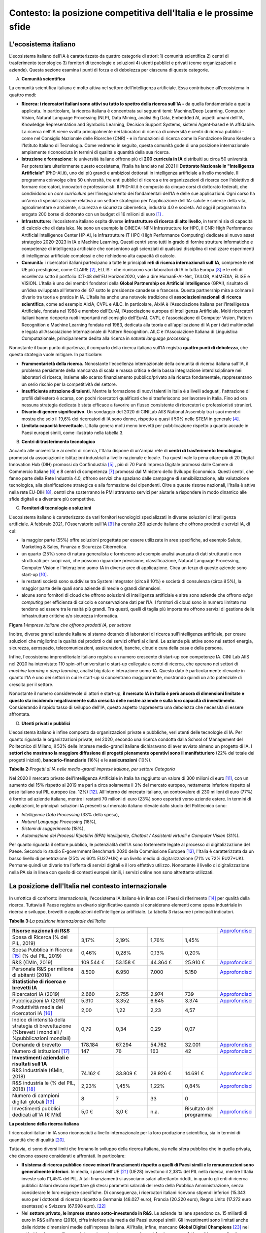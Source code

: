 Contesto: la posizione competitiva dell'Italia e le prossime sfide
==================================================================

L'ecosistema italiano
---------------------

L'ecosistema italiano dell'IA è caratterizzato da quattro categorie di
attori: 1) comunità scientifica 2) centri di trasferimento tecnologico
3) fornitori di tecnologie e soluzioni 4) utenti pubblici e privati
(come organizzazioni e aziende). Questa sezione esamina i punti di forza
e di debolezza per ciascuna di queste categorie.

A. **Comunità scientifica**

La comunità scientifica italiana è molto attiva nel settore
dell’intelligenza artificiale. Essa contribuisce all'ecosistema in
quattro modi:

-  **Ricerca: i ricercatori italiani sono attivi su tutto lo spettro
   della ricerca sull’IA -** da quella fondamentale a quella applicata.
   In particolare, la ricerca italiana è concentrata sui seguenti temi:
   Machine/Deep Learning, Computer Vision, Natural Language Processing
   (NLP), Data Mining, analisi Big Data, Embedded AI, aspetti umani
   dell’IA, Knowledge Representation and Symbolic Learning, Decision
   Support Systems, sistemi Agent-based e IA affidabile. La ricerca
   nell'IA viene svolta principalmente nei laboratori di ricerca di
   università e centri di ricerca pubblici - come nel Consiglio
   Nazionale delle Ricerche (CNR) - e in fondazioni di ricerca come la
   Fondazione Bruno Kessler o l'Istituto Italiano di Tecnologia. Come
   vedremo in seguito, questa comunità gode di una posizione
   internazionale ampiamente riconosciuta in termini di qualità e
   quantità della sua ricerca.

-  **Istruzione e formazione:** le università italiane offrono più di
   **200 curricula in IA** distribuiti su circa 50 università. Per
   potenziare ulteriormente questo ecosistema, l'Italia ha lanciato nel
   2021 il **Dottorato Nazionale in "Intelligenza Artificiale”**
   (PhD-AI.it), uno dei più grandi e ambiziosi dottorati in intelligenza
   artificiale a livello mondiale. Il programma coinvolge oltre 50
   università, tre enti pubblici di ricerca e tre organizzazioni di
   ricerca con l'obiettivo di formare ricercatori, innovatori e
   professionisti. Il PhD-AI.it è composto da cinque corsi di dottorato
   federati, che condividono un *core curriculum* per l’insegnamento dei
   fondamentali dell’IA e delle sue applicazioni. Ogni corso ha un'area
   di specializzazione relativa a un settore strategico per
   l'applicazione dell'IA: salute e scienze della vita, agroalimentare e
   ambiente, sicurezza e sicurezza cibernetica, industria 4.0 e società.
   Ad oggi il programma ha erogato 200 borse di dottorato con un budget
   di 16 milioni di euro [1]_ .

-  **Infrastrutture:** l'ecosistema italiano ospita diverse
   **infrastrutture di ricerca di alto livello**, in termini sia di
   capacità di calcolo che di data lake. Ne sono un esempio la
   CINECA-INFN Infrastructure for HPC, il CNR-High Performance
   Artificial Intelligence Center HP-AI, le infrastrutture IT HPC (High
   Performance Computing) dedicate al nuovo asset strategico 2020-2023
   in IA e Machine Learning. Questi centri sono tutti in grado di
   fornire strutture informatiche e competenze di intelligenza
   artificiale che consentono agli scienziati di qualsiasi disciplina di
   realizzare esperimenti di intelligenza artificiale complessi e che
   richiedono alta capacità di calcolo.

-  **Comunità:** i ricercatori italiani partecipano a tutte le
   principali **reti di ricerca internazionali sull'IA**, comprese le
   reti UE più prestigiose, come CLAIRE [2]_, ELLIS - che riuniscono
   vari laboratori di IA in tutta Europa [3]_ e le reti di eccellenza
   sotto il portfolio ICT-48 dell’EU Horizon2020, vale a dire
   HumanE-AI-Net, TAILOR, AI4MEDIA, ELISE e VISION. L'Italia è uno dei
   membri fondatori della **Global Partnership on Artificial
   Intelligence** (GPAI), risultato di un'idea sviluppata all'interno
   del G7 sotto le presidenze canadese e francese. Questa partnership
   mira a colmare il divario tra teoria e pratica in IA. L'Italia ha
   anche una notevole tradizione di **associazioni nazionali di ricerca
   scientifica**, come ad esempio AIxIA, CVPL e AILC. In particolare,
   AIxIA è l'Associazione Italiana per l’Intelligenza Artificiale,
   fondata nel 1988 e membro dell’EurAI, l'Associazione europea di
   Intelligenza Artificiale. Molti ricercatori italiani hanno ricoperto
   ruoli importanti nel consiglio dell’EurAI. CVPL è l'associazione di
   Computer Vision, Pattern Recognition e Machine Learning fondata nel
   1983, dedicata alla teoria e all'applicazione di IA per i dati
   multimediali e legata all'Associazione Internazionale di Pattern
   Recognition. AILC è l'Associazione Italiana di Linguistica
   Computazionale, principalmente dedita alla ricerca in *natural
   language processing*.

Nonostante il buon punto di partenza, il comparto della ricerca italiana
sull’IA registra **quattro punti di debolezza**, che questa strategia
vuole mitigare. In particolare:

-  **Frammentarietà della ricerca.** Nonostante l'eccellenza
   internazionale della comunità di ricerca italiana sull'IA, il
   problema persistente della mancanza di scala e massa critica e della
   bassa integrazione interdisciplinare nei laboratori di ricerca,
   insieme allo scarso finanziamento pubblico/privato alla ricerca
   fondamentale, rappresentano un serio rischio per la competitività del
   settore.

-  **Insufficiente attrazione di talenti.** Mentre la formazione di
   nuovi talenti in Italia è a livelli adeguati, l'attrazione di profili
   dall’estero è scarsa, con pochi ricercatori qualificati che si
   trasferiscono per lavorare in Italia. Fino ad ora nessuna strategia
   dedicata è stata efficace a favorire un flusso consistente di
   ricercatori e professionisti stranieri.

-  **Divario di genere significativo.** Un sondaggio del 2020 di CINILab
   AIIS National Assembly tra i suoi membri mostra che solo il 19,6% dei
   ricercatori di IA sono donne, rispetto a quasi il 50% nelle STEM in
   generale [4]_.

-  **Limitata capacità brevettuale.** L'Italia genera molti meno
   brevetti per pubblicazione rispetto a quanto accade in Paesi europei
   simili, come illustrato nella tabella 3.

B. **Centri di trasferimento tecnologico**

Accanto alle università e ai centri di ricerca, l'Italia dispone di
un'ampia rete di **centri di trasferimento tecnologico**, promossi da
associazioni e istituzioni industriali a livello nazionale e locale. Tra
questi vale la pena citare più di 20 Digital Innovation Hub (DIH)
promossi da Confindustria [5]_ , più di 70 Punti Impresa Digitale
promossi dalle Camere di Commercio Italiane [6]_ e 8 centri di
competenza [7]_ promossi dal Ministero dello Sviluppo Economico. Questi
centri, che fanno parte della Rete Industria 4.0, offrono servizi che
spaziano dalle campagne di sensibilizzazione, alla valutazione
tecnologica, alla pianificazione strategica e alla formazione dei
dipendenti. Oltre a queste risorse nazionali, l'Italia è attiva nella
rete EU-DIH [8]_, centri che sosterranno le PMI attraverso servizi per
aiutarle a rispondere in modo dinamico alle sfide digitali e a diventare
più competitive.

C. **Fornitori di tecnologie e soluzioni**

L'ecosistema italiano è caratterizzato da vari fornitori tecnologici
specializzati in diverse soluzioni di intelligenza artificiale. A
febbraio 2021, l'Osservatorio sull'IA [9]_ ha censito 260 aziende
italiane che offrono prodotti e servizi IA, di cui:

-  la maggior parte (55%) offre soluzioni progettate per essere
   utilizzate in aree specifiche, ad esempio Salute, Marketing & Sales,
   Finanza e Sicurezza Cibernetica.

-  un quarto (25%) sono di natura generalista e forniscono ad esempio
   analisi avanzata di dati strutturati e non strutturati per scopi
   vari, che possono riguardare previsione, classificazione, Natural
   Language Processing, Computer Vision e l'interazione uomo-IA in
   diverse aree di applicazione. Circa un terzo di queste aziende sono
   start-up [10]_.

-  le restanti società sono suddivise tra System integrator (circa il
   10%) e società di consulenza (circa il 5%), la maggior parte delle
   quali sono aziende di medie o grandi dimensioni.

-  alcune sono fornitori di cloud che offrono soluzioni di intelligenza
   artificiale e altre sono aziende che offrono *edge computing* per
   efficienza di calcolo e conservazione dati per l’IA. I fornitori di
   cloud sono in numero limitato ma tendono ad essere tra le realtà più
   grandi. Tra questi, quelli di taglia più importante offrono servizi
   di gestione delle infrastrutture critiche e/o sicurezza informatica.

**Figura 1:**\ *Imprese italiane che offrono prodotti IA, per settore*

.. image:: ./media/image7.jpg

Inoltre, diverse grandi aziende italiane si stanno dotando di laboratori
di ricerca sull'intelligenza artificiale, per creare soluzioni che
migliorino la qualità dei prodotti o dei servizi offerti ai clienti. Le
aziende più attive sono nei settori energia, sicurezza, aerospazio,
telecomunicazioni, assicurazioni, banche, cloud e cura della casa e
della persona.

Infine, l'ecosistema imprenditoriale italiano registra un numero
crescente di start-up con competenze IA. CINI Lab AIIS nel 2020 ha
intervistato 110 spin-off universitari o start-up collegate a centri di
ricerca, che operano nei settori di *machine learning* o *deep
learning*, analisi big data e interazione uomo-IA. Questo dato è
particolarmente rilevante in quanto l'IA è uno dei settori in cui le
start-up si concentrano maggiormente, mostrando quindi un alto
potenziale di crescita per il settore.

Nonostante il numero considerevole di attori e start-up, **il mercato IA
in Italia è però ancora di dimensioni limitate e questo sta incidendo
negativamente sulla crescita delle nostre aziende e sulla loro capacità
di investimento**. Considerando il rapido tasso di sviluppo dell'IA,
questo aspetto rappresenta una debolezza che necessita di essere
affrontata.

D. **Utenti privati e pubblici**

L'ecosistema italiano è infine composto da organizzazioni private e
pubbliche, veri utenti delle tecnologie di IA. Per quanto riguarda le
organizzazioni private, nel 2020, secondo una ricerca condotta dalla
School of Management del Politecnico di Milano, il 53% delle imprese
medio-grandi italiane dichiaravano di aver avviato almeno un progetto di
IA. I **settori che mostrano la maggiore diffusione di progetti
pienamente operativi sono il manifatturiero** (22% del totale dei
progetti iniziati), **bancario-finanziario** (16%) e le
**assicurazioni** (10%).

**Tabella 2:**\ *Progetti di IA nelle medio-grandi imprese italiane, per
settore Categoria*

.. image:: ./media/image8.jpg

Nel 2020 il mercato privato dell'Intelligenza Artificiale in Italia ha
raggiunto un valore di 300 milioni di euro [11]_, con un aumento del 15%
rispetto al 2019 ma pari a circa solamente il 3% del mercato europeo,
nettamente inferiore rispetto al peso italiano sul PIL europeo (ca.
12%) [12]_. All'interno del mercato italiano, un controvalore di 230
milioni di euro (77%) è fornito ad aziende italiane, mentre i restanti
70 milioni di euro (23%) sono esportati verso aziende estere. In termini
di applicazioni, le principali soluzioni IA presenti sul mercato
italiano rilevate dallo studio del Politecnico sono:

-  *Intelligence Data Processing* (33% della spesa),

-  *Natural Language Processing* (18%),

-  *Sistemi di suggerimento* (18%),

-  *Automazione dei Processi Ripetitivi (RPA) intelligente, Chatbot /
   Assistenti virtuali e Computer Vision* (31%).

Per quanto riguarda il settore pubblico, le potenzialità dell’IA sono
fortemente legate al processo di digitalizzazione del Paese. Secondo lo
studio E-government Benchmark 2020 della Commissione Europea [13]_,
l'Italia è caratterizzata da un basso livello di penetrazione (25% vs
60% EU27+UK) e un livello medio di digitalizzazione (71% vs 72%
EU27+UK). Permane quindi un divario tra l'offerta di servizi digitali e
il loro effettivo utilizzo. Nonostante il livello di digitalizzazione
nella PA sia in linea con quello di contesti europei simili, i servizi
online non sono altrettanto utilizzati.

La posizione dell'Italia nel contesto internazionale
----------------------------------------------------

In un’ottica di confronto internazionale, l'ecosistema IA italiano è in
linea con i Paesi di riferimento [14]_ per qualità della ricerca.
Tuttavia il Paese registra un divario significativo quando si
considerano elementi come spesa industriale in ricerca e sviluppo,
brevetti e applicazioni dell’intelligenza artificiale. La tabella 3
riassume i principali indicatori.

**Tabella 3:**\ *La posizione internazionale dell'Italia*

.. list-table:: 
   :widths: 50 25 25 25 25 25
   :header-rows: 1

   * - 
     - |image4|
     - |image5|
     - |image6|
     - |image7|
     - 
   * - **Risorse nazionali di R&S**
     -
     -
     -
     -
     - `Approfondisci <https://ec.europa.eu/eurostat/web/products-eurostat-news/-/DDN-20201127-1>`_
   * - Spesa di Ricerca (% del PIL, 2019)
     - 3,17% 
     - 2,19%
     - 1,76% 
     - 1,45%
     -
   * - Spesa Pubblica in Ricerca [15]_ (% del PIL, 2019)
     - 0,46%  
     - 0,28% 
     - 0,13%  
     - 0,20% 
     -
   * - R&S (€Mln, 2019)
     - 109.544 €
     - 53.158 € 
     - 44.364 € 
     - 25.910 € 
     - `Approfondisci <https://ec.europa.eu/eurostat/web/products-eurostat-news/-/DDN-20201127-1>`_
   * - Personale R&S per milione di abitanti (2018)
     - 8.500
     - 6.950
     - 7.000
     - 5.150
     - `Approfondisci <http://data.uis.unesco.org/Index.aspx?DataSetCode=SCN_DS&lang=en>`_
   * - **Statistiche di ricerca e brevetti IA**
     - 
     - 
     -
     - 
     - 
   * - Ricercatori IA (2019)
     - 2.660 
     - 2.755
     - 2.974
     - 739
     - `Approfondisci <https://jfgagne.ai/global-ai-talent-report-2020/>`_
   * - Pubblicazioni IA (2019)
     - 5.310
     - 3.352
     - 6.645 
     - 3.374 
     - `Approfondisci <https://www.oecd.ai/data-from-partners?selectedTab=AIResearch>`_
   * - Produttività media dei ricercatori IA [16]_ 
     - 2,00
     - 1,22
     - 2,23
     - 4,57
     - 
   * - Indice di intensità della strategia di brevettazione (%brevett i mondiali / %pubblicazioni mondiali)
     - 0,79
     - 0,34
     - 0,29
     - 0,07
     - 
   * - Domande di brevetto
     - 178.184
     - 67.294
     - 54.762
     - 32.001
     - `Approfondisci <https://www.wipo.int/edocs/pubdocs/en/wipo_pub_941_2020.pdf>`_
   * - Numero di istituzioni [17]_
     - 147
     - 76
     - 163
     - 42
     - `Approfondisci <https://data.jrc.ec.europa.eu/dataset/0cb8ba74-097c-4197-ac50-cfbb0a5099a5>`_
   * - **Investimenti aziendali e risultati sull’IA**
     - 
     - 
     - 
     - 
     - 
   * - R&S industriale (€Mln, 2018)
     - 74.162 €
     - 33.809 €
     - 28.926 €
     - 14.691 €
     - `Approfondisci <http://data.uis.unesco.org/Index.aspx?DataSetCode=SCN_DS&lang=en>`_
   * - R&S industria le (% del PIL, 2018) [18]_
     - 2,23%
     - 1,45%
     - 1,22%
     - 0,84%
     - `Approfondisci <http://data.uis.unesco.org/Index.aspx?DataSetCode=SCN_DS&lang=en>`_
   * - Numero di campioni digitali globali [19]_
     - 8
     - 7
     - 33
     - 0
     - 
   * - 
     - 
     - 
     - 
     - 
     - 
   * - Investimenti pubblici dedicati all’IA (€ Mld)
     - 5,0 €
     - 3,0 €
     - n.a.
     - Risultato del programma
     - `Approfondisci <https://publication.enseignementsup-recherche.gouv.fr/eesr/FR/T923/l_e!ort_de_recherche_et_developpement_en_france/>`_


**La posizione della ricerca italiana**

I ricercatori italiani in IA sono riconosciuti a livello internazionale
per la loro produzione scientifica, sia in termini di quantità che di
qualità [20]_.

Tuttavia, ci sono diversi limiti che frenano lo sviluppo della ricerca
italiana, sia nella sfera pubblica che in quella privata, che devono
essere considerati e affrontati. In particolare:

-  **Il sistema di ricerca pubblico riceve minori finanziamenti rispetto
   a quelli di Paesi simili e le remunerazioni sono generalmente
   inferiori**. In media, i paesi dell'UE  [21]_ (UE28) investono il
   2,38% del PIL nella ricerca, mentre l'Italia investe solo l'1,45% del
   PIL. A tali finanziamenti si associano salari altrettanto ridotti, in
   quanto gli enti di ricerca pubblici italiani devono rispettare gli
   stessi parametri salariali del resto della Pubblica Amministrazione,
   senza considerare le loro esigenze specifiche. Di conseguenza, i
   ricercatori italiani ricevono stipendi inferiori (15.343 euro per i
   dottorati di ricerca) rispetto a Germania (48.027 euro), Francia
   (20.220 euro), Regno Unito (17.272 euro esentasse) e Svizzera (67.998
   euro). [22]_

-  Nel **settore privato, le imprese stanno sotto-investendo in R&S**.
   Le aziende italiane spendono ca. 15 miliardi di euro in R&S all'anno
   (2018), cifra inferiore alla media dei Paesi europei simili. Gli
   investimenti sono limitati anche dalle ridotte dimensioni medie
   dell'impresa italiana. All'Italia, infine, mancano **Global Digital
   Champions**\  [23]_ nei settori hardware, software e integrazione, la
   cui presenza è considerata come un fattore chiave per stimolare
   l'innovazione.

**Fornitori di tecnologie e soluzioni**

Il mercato italiano delle soluzioni IA è ancora limitato, riflettendo
così il ritardo delle aziende nel processo di trasformazione digitale.
Il tasso di adozione di soluzioni IA da parte delle imprese italiane
(35%) è inferiore rispetto alla media UE (43%) e nel 2017 solo il 15% di
esse ha sviluppato progetti oltre la fase pilota (vs. 32% per i paesi
europei simili) [24]_. Le imprese italiane indicano gli alti costi di
adozione e l'assenza di finanziamenti pubblici come la principale
barriera all’adozione di soluzioni IA. Inoltre, le aziende italiane
faticano a trovare professionisti qualificati in IA [25]_. Poiché l'IA è
un importante fattore abilitante della crescita della produttività,
questo ritardo nella sua adozione sarà riflesso sulla crescita del PIL,
con il rischio che si ampli il divario tra l'Italia e i Paesi europei di
riferimento. Secondo McKinsey [26]_, il PIL generato dall'IA crescerà
del 19% per l'UE e solamente del 13% in Italia.

**Riepilogo: le sfide future**

Il panorama illustrato obbliga **a un radicale aggiornamento della
strategia nazionale sull’IA**. Come descritto, il Paese ha basi solide
su cui deve costruire e specifiche aree di debolezza su cui invece
concentrare riforme e investimenti. Per riassumere, l'Italia deve:

-  Rafforzare la base di ricerca sull'IA e i finanziamenti associati.
   Promuovere misure per trattenere e attrarre talenti.

-  Migliorare il processo di trasferimento tecnologico.\ |image8|

-  Aumentare l'adozione dell'IA tra le imprese e la pubblica
   amministrazione e favorire la creazione di imprese innovative.

I prossimi capitoli forniranno dettagli sui progetti che l’Italia vuole
promuovere d’ora in avanti per affrontare queste sfide.

.. [1]
   Calcolato sulla base dei dati UNESCO UIS, Eurostat 2020, "R&D expenditure in the EU at 2.19% of GDP in 2019

.. [2]
   `Claire - AI <https://claire-ai.org/>`__

.. [3]
   `Unità ELLIS <https://ellis.eu/units#pro%1Fle>`__\ \ \  `tre delle quali in Italia a Genova, Torino e Modena.`

.. [4]
   `Indagine CINI <https://www.ansa.it/canale_lifestyle/notizie/societa_diritti/2021/07/24/donne-e-ricerca-scientifica-litalia-avanti-verso-la-parita-di-genere_7bc6393e-d37f-46ae-b4f4-c87362aee7b6.html>`__\ \ \ `-
   Lab AIIS National Assembly 2020: 229 donne e 936 uomini su un totale
   di 1167 membri; per i dati complessivi STEM si veda il Rapporto
   Fondazione Elsevier 2021: Gender in Research citato da Ansa il 24
   luglio 2021.`

.. [5]
   `Confindustria,`\ \ \ `Digital Innovation
   Hubs <https://www.puntoimpresadigitale.camcom.it/>`__\ \ \ `.`

.. [6]
   `Camere di Commercio d’Italia,`\ \ \ `Punto Impresa
   Digitale <https://www.puntoimpresadigitale.camcom.it/>`__\ \ \ `.`

.. [7]
   `Centri di competenza ad alta
   specializzazione`\ \ \ `MISE <https://www.mise.gov.it/index.php/it/incentivi/impresa/centri-di-competenza>`__\ \ \ `.`

.. [8]
   `Commissione europea,`\ \ \ `European Digital Innovation
   Hubs <https://digital-strategy.ec.europa.eu/en/activities/edihs>`__\ \ \ `.`

.. [9]
   `Politecnico di Milano,`\ \ \ `Osservatorio italiano
   sull'IA <https://www.osservatori.net/it/home>`__\ \ \ `.`

.. [10]
   `Iscritta alla sezione start up innovative del Registro delle
   Imprese della Camera di Commercio.`

.. [11]
   `Osservatorio Italiano sull'IA, 2021, Il Mercato 2020
   dell'Intelligenza Artificiale in Italia: Applicazioni e Trend di
   Sviluppo.`

.. [12]
   `Dati europei sulla spesa per l'IA forniti da Statista; Dati sul
   PIL del FMI WEO.`

.. [13]
   `Commissione europea,`\ \ \ `EGovernment Benchmark
   2020 <https://op.europa.eu/en/publication-detail/-/publication/8e708e4f-f98c-11ea-b44f-01aa75ed71a1/language-en/format-PDF/source-233013088>`__\ \ \ `.`

.. [14]
   `Il confronto con i pari si è concentrato su Germania, Francia e
   Regno Unito; questi paesi sono simili all'Italia per dimensione
   (popolazione), scolarizzazione, PIL e peso relativo dei diversi
   settori sul PIL.`

.. [15]
   `Calcolato sulla base dei dati UNESCO UIS, Eurostat 2020, "R&D
   expenditure in the EU at 2.19% of GDP in 2019"`

.. [16]
   `Rapporto delle due righe precedenti.`

.. [17]
   `Aziende, istituti di ricerca, università, ecc. coinvolti nella
   creazione di brevetti.`

.. [18]
   `Calcolato sulla base dei dati UNESCO UIS, Eurostat 2020, "R&D
   expenditure in the EU at 2.19% of GDP in 2019", e IMF: WEO October
   2020.`

.. [19]
   `Numero di aziende "unicorni" focalizzate sull'IA.`

.. [20]
   `Cfr. ad esempio Best Paper Award @NeurIPS (dicembre 2020) o
   anche i risultati del CNR sull'IA applicata all'informatica.`

.. [21]
   `High-level working group della Commissione Nazionale Italiana
   per l'UNESCO, 2021, Ricerca e sviluppo: quale futuro per l'Italia?`

.. [22]
   `Dati recuperati da`\ \ \  `Informatics
   Europe <https://www.informatics-europe.org/data/higher-education/academic-salaries/phds-postdocs.html>`__\ \ \ `.`

.. [23]
   `Aziende che forniscono servizi digitali ad altre aziende in
   tutto il mondo per gestire la propria attività.`

.. [24]
   `Eurostat,
   2020 <https://www.amcham.it/upload/documenti/5/57/572/5728.pdf>`__\ \ \ `,
   “Indagine sulle imprese europee sull'uso delle tecnologie basate
   sull'intelligenza artificiale”; con alcune statistiche
   dell'Osservatorio del Politecnico di Milano si osserva un 50% di
   adozioni per le aziende intervistate; Rapporto della Camera di
   Commercio americana in Italia.`

.. [25]
   `Oltre il 50% delle aziende intervistate ha dichiarato che uno
   dei maggiori ostacoli è l'assenza di professionisti di IA
   (Osservatorio IA del Politecnico di Milano, edizione 2020).`

.. [26]
   `Dati presentati <https://www.mckinsey.com/~/media/McKinsey/Featured%20Insights/Arti%22cial%20Intelligence/Notes%20from%20the%20frontier%20Modeling%20the%20impact%20of%20AI%20on%20the%20world%20economy/MGI-Notes-from-the-AI-frontier-Modeling-the-impact-of-AI-on-the-world-economy-September-2018.ashx>`__\ \ \ `da
   McKinsey durante l'evento “The Future Is Now” tenutosi a Milano nel
   2019.`

.. |image0| image:: ./media/image2.png
   :width: 0.35069in
   :height: 0.37132in
.. |image1| image:: ./media/image3.png
   :width: 0.51913in
   :height: 0.4184in
.. |image2| image:: ./media/image4.png
   :width: 0.37514in
   :height: 0.3559in
.. |image3| image:: ./media/image5.png
   :width: 0.50056in
   :height: 0.44965in
.. |image4| image:: ./media/image2.png
   :width: 0.35069in
   :height: 0.37132in
.. |image5| image:: ./media/image3.png
   :width: 0.51913in
   :height: 0.4184in
.. |image6| image:: ./media/image4.png
   :width: 0.37514in
   :height: 0.3559in
.. |image7| image:: ./media/image5.png
   :width: 0.50056in
   :height: 0.44965in
.. |image8| image:: ./media/image6.png
